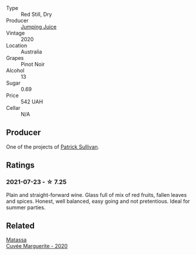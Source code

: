 :PROPERTIES:
:ID:                     4f32df7f-15a3-49d9-b606-37e87915d784
:END:
- Type :: Red Still, Dry
- Producer :: [[barberry:/producers/8dbcc9b6-8d56-4a50-8f0e-dd96c241abc1][Jumping Juice]]
- Vintage :: 2020
- Location :: Australia
- Grapes :: Pinot Noir
- Alcohol :: 13
- Sugar :: 0.69
- Price :: 542 UAH
- Cellar :: N/A

** Producer
:PROPERTIES:
:ID:                     b424cdb6-6ae6-467b-95ac-7e6f91f905f7
:END:

One of the projects of [[barberry:/producers/ebcf71da-35d2-45d4-9b87-178179c0b573][Patrick Sullivan]].

** Ratings
:PROPERTIES:
:ID:                     c3157a5b-8c5e-4924-b164-c7b1bf47a0bd
:END:

*** 2021-07-23 - ☆ 7.25
:PROPERTIES:
:ID:                     6fe2d49a-6315-4868-98b2-2340f90d3089
:END:

Plain and straight-forward wine. Glass full of mix of red fruits, fallen leaves and spices. Honest, well balanced, easy going and not pretentious. Ideal for summer parties.

** Related
:PROPERTIES:
:ID:                     7313d19b-2184-4ae0-a1ac-443cc83bca3e
:END:

#+begin_export html
<div class="flex-container">
  <a class="flex-item flex-item-left" href="/wines/4f6d8434-a726-4e9a-955a-745813fdd7d1.html">
    <section class="h text-small text-lighter">Matassa</section>
    <section class="h text-bolder">Cuvée Marguerite - 2020</section>
  </a>

</div>
#+end_export
